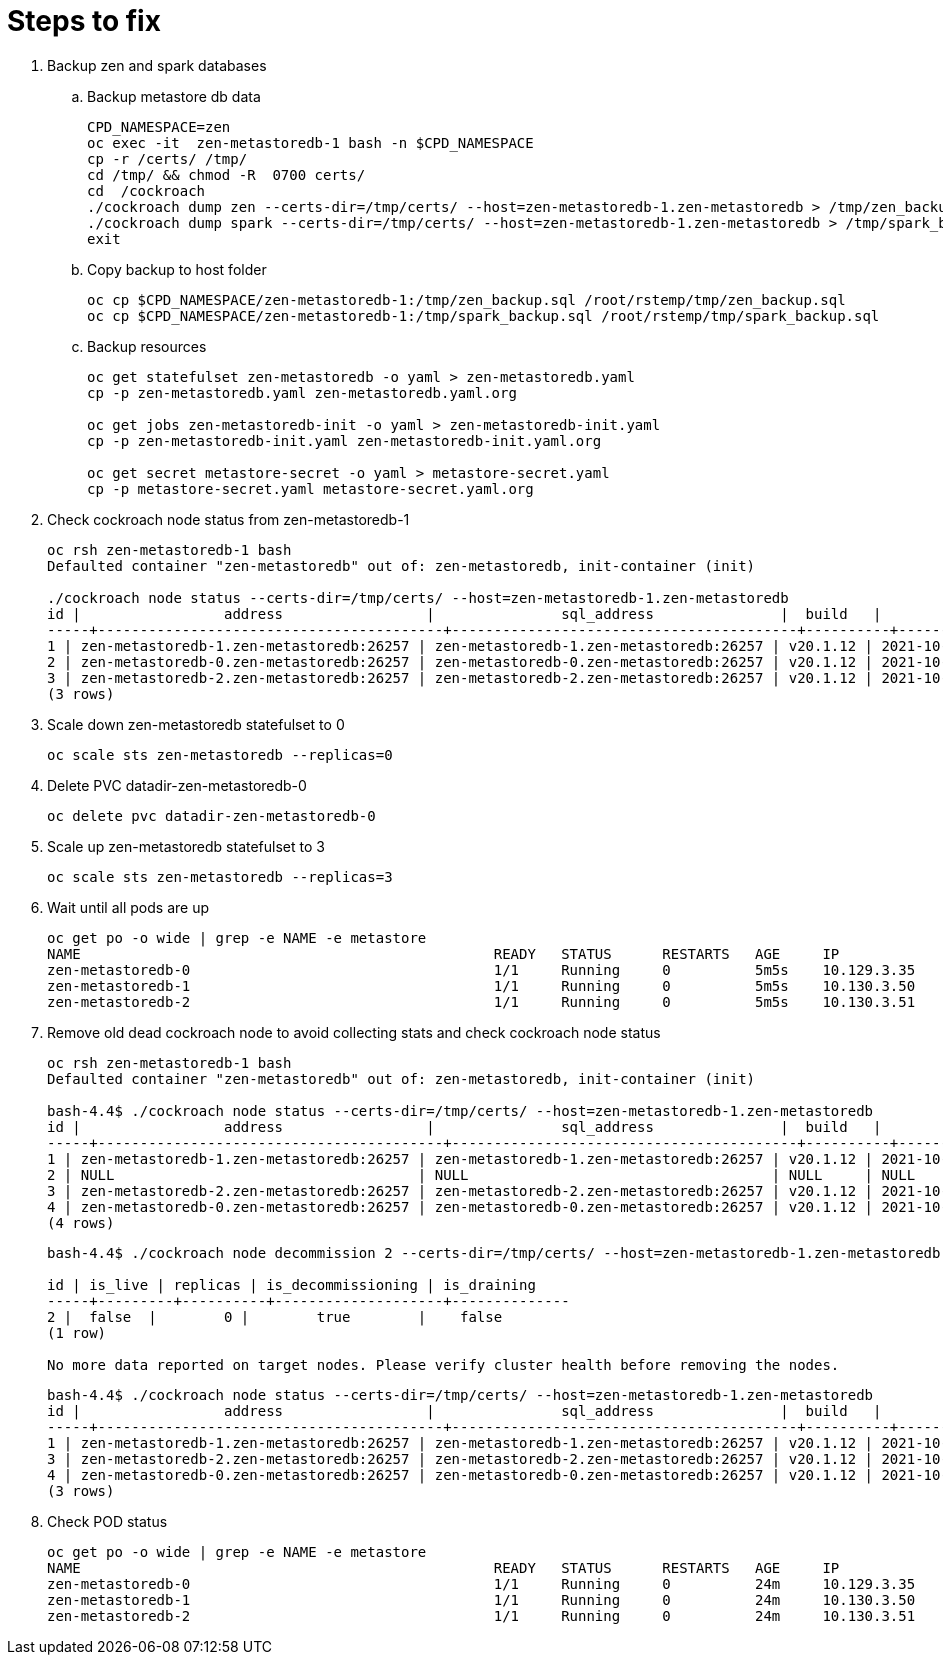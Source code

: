 
= Steps to fix

. Backup zen and spark databases
+
.. Backup metastore db data
+
[source,bash]
----
CPD_NAMESPACE=zen
oc exec -it  zen-metastoredb-1 bash -n $CPD_NAMESPACE
cp -r /certs/ /tmp/
cd /tmp/ && chmod -R  0700 certs/
cd  /cockroach
./cockroach dump zen --certs-dir=/tmp/certs/ --host=zen-metastoredb-1.zen-metastoredb > /tmp/zen_backup.sql
./cockroach dump spark --certs-dir=/tmp/certs/ --host=zen-metastoredb-1.zen-metastoredb > /tmp/spark_backup.sql
exit

----
+
.. Copy backup to host folder
+
[source,bash]
----
oc cp $CPD_NAMESPACE/zen-metastoredb-1:/tmp/zen_backup.sql /root/rstemp/tmp/zen_backup.sql
oc cp $CPD_NAMESPACE/zen-metastoredb-1:/tmp/spark_backup.sql /root/rstemp/tmp/spark_backup.sql

----

.. Backup resources
+
[source,bash]
----
oc get statefulset zen-metastoredb -o yaml > zen-metastoredb.yaml
cp -p zen-metastoredb.yaml zen-metastoredb.yaml.org

oc get jobs zen-metastoredb-init -o yaml > zen-metastoredb-init.yaml
cp -p zen-metastoredb-init.yaml zen-metastoredb-init.yaml.org

oc get secret metastore-secret -o yaml > metastore-secret.yaml
cp -p metastore-secret.yaml metastore-secret.yaml.org
----

. Check cockroach node status from zen-metastoredb-1
+
[source,bash]
----

oc rsh zen-metastoredb-1 bash
Defaulted container "zen-metastoredb" out of: zen-metastoredb, init-container (init)

./cockroach node status --certs-dir=/tmp/certs/ --host=zen-metastoredb-1.zen-metastoredb
id |                 address                 |               sql_address               |  build   |            started_at            |            updated_at            | locality | is_available | is_live
-----+-----------------------------------------+-----------------------------------------+----------+----------------------------------+----------------------------------+----------+--------------+----------
1 | zen-metastoredb-1.zen-metastoredb:26257 | zen-metastoredb-1.zen-metastoredb:26257 | v20.1.12 | 2021-10-20 17:50:43.712803+00:00 | 2021-10-21 07:57:51.324714+00:00 |          | true         | true
2 | zen-metastoredb-0.zen-metastoredb:26257 | zen-metastoredb-0.zen-metastoredb:26257 | v20.1.12 | 2021-10-20 20:14:45.68699+00:00  | 2021-10-20 17:50:50.160529+00:00 |          | false        | true
3 | zen-metastoredb-2.zen-metastoredb:26257 | zen-metastoredb-2.zen-metastoredb:26257 | v20.1.12 | 2021-10-20 17:50:39.830967+00:00 | 2021-10-21 07:57:52.020486+00:00 |          | true         | true
(3 rows)

----

. Scale down zen-metastoredb statefulset to 0
+
[source,bash]
----
oc scale sts zen-metastoredb --replicas=0
----

. Delete PVC datadir-zen-metastoredb-0
+
[source,bash]
----
oc delete pvc datadir-zen-metastoredb-0
----


. Scale up zen-metastoredb statefulset to 3
+
[source,bash]
----
oc scale sts zen-metastoredb --replicas=3
----


. Wait until all pods are up
+
[source,bash]
----
oc get po -o wide | grep -e NAME -e metastore
NAME                                                 READY   STATUS      RESTARTS   AGE     IP             NODE                          NOMINATED NODE   READINESS GATES
zen-metastoredb-0                                    1/1     Running     0          5m5s    10.129.3.35    cluster6-p4cqg-worker-fbp5g   <none>           <none>
zen-metastoredb-1                                    1/1     Running     0          5m5s    10.130.3.50    cluster6-p4cqg-worker-8wflp   <none>           <none>
zen-metastoredb-2                                    1/1     Running     0          5m5s    10.130.3.51    cluster6-p4cqg-worker-8wflp   <none>           <none>

----

. Remove old dead cockroach node to avoid collecting stats and check cockroach node status

+
[source,bash]
----
oc rsh zen-metastoredb-1 bash
Defaulted container "zen-metastoredb" out of: zen-metastoredb, init-container (init)

bash-4.4$ ./cockroach node status --certs-dir=/tmp/certs/ --host=zen-metastoredb-1.zen-metastoredb
id |                 address                 |               sql_address               |  build   |            started_at            |            updated_at            | locality | is_available | is_live
-----+-----------------------------------------+-----------------------------------------+----------+----------------------------------+----------------------------------+----------+--------------+----------
1 | zen-metastoredb-1.zen-metastoredb:26257 | zen-metastoredb-1.zen-metastoredb:26257 | v20.1.12 | 2021-10-21 12:04:34.69337+00:00  | 2021-10-21 12:23:37.841289+00:00 |          | true         | true
2 | NULL                                    | NULL                                    | NULL     | NULL                             | 2021-10-21 12:04:40.268418+00:00 | NULL     | false        | false
3 | zen-metastoredb-2.zen-metastoredb:26257 | zen-metastoredb-2.zen-metastoredb:26257 | v20.1.12 | 2021-10-21 12:04:34.68365+00:00  | 2021-10-21 12:23:37.841404+00:00 |          | true         | true
4 | zen-metastoredb-0.zen-metastoredb:26257 | zen-metastoredb-0.zen-metastoredb:26257 | v20.1.12 | 2021-10-21 12:04:41.030687+00:00 | 2021-10-21 12:23:39.60273+00:00  |          | true         | true
(4 rows)

----

+
[source,bash]
----
bash-4.4$ ./cockroach node decommission 2 --certs-dir=/tmp/certs/ --host=zen-metastoredb-1.zen-metastoredb

id | is_live | replicas | is_decommissioning | is_draining
-----+---------+----------+--------------------+--------------
2 |  false  |        0 |        true        |    false
(1 row)

No more data reported on target nodes. Please verify cluster health before removing the nodes.

----

+
[source,bash]
----
bash-4.4$ ./cockroach node status --certs-dir=/tmp/certs/ --host=zen-metastoredb-1.zen-metastoredb
id |                 address                 |               sql_address               |  build   |            started_at            |            updated_at            | locality | is_available | is_live
-----+-----------------------------------------+-----------------------------------------+----------+----------------------------------+----------------------------------+----------+--------------+----------
1 | zen-metastoredb-1.zen-metastoredb:26257 | zen-metastoredb-1.zen-metastoredb:26257 | v20.1.12 | 2021-10-21 12:04:34.69337+00:00  | 2021-10-21 12:24:22.847248+00:00 |          | true         | true
3 | zen-metastoredb-2.zen-metastoredb:26257 | zen-metastoredb-2.zen-metastoredb:26257 | v20.1.12 | 2021-10-21 12:04:34.68365+00:00  | 2021-10-21 12:24:22.847537+00:00 |          | true         | true
4 | zen-metastoredb-0.zen-metastoredb:26257 | zen-metastoredb-0.zen-metastoredb:26257 | v20.1.12 | 2021-10-21 12:04:41.030687+00:00 | 2021-10-21 12:24:20.102434+00:00 |          | true         | true
(3 rows)

----

. Check POD status
+
[source,bash]
----

oc get po -o wide | grep -e NAME -e metastore
NAME                                                 READY   STATUS      RESTARTS   AGE     IP             NODE                          NOMINATED NODE   READINESS GATES
zen-metastoredb-0                                    1/1     Running     0          24m     10.129.3.35    cluster6-p4cqg-worker-fbp5g   <none>           <none>
zen-metastoredb-1                                    1/1     Running     0          24m     10.130.3.50    cluster6-p4cqg-worker-8wflp   <none>           <none>
zen-metastoredb-2                                    1/1     Running     0          24m     10.130.3.51    cluster6-p4cqg-worker-8wflp   <none>           <none>

----
